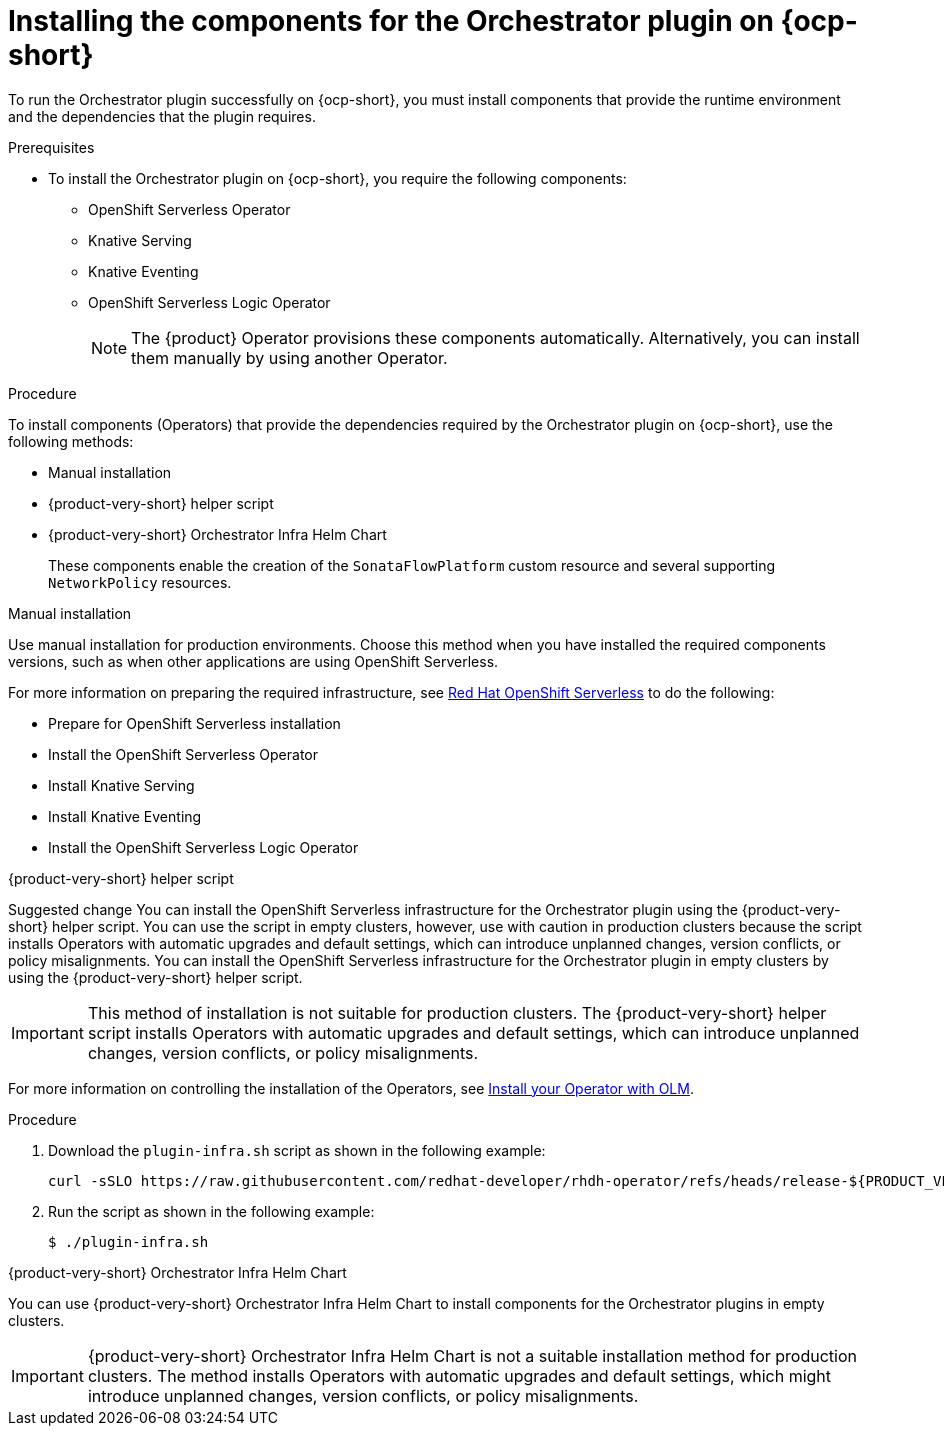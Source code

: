 :_mod-docs-content-type: PROCEDURE

[id="proc-install-components-for-orchestrator-plugin.adoc_{context}"]
= Installing the components for the Orchestrator plugin on {ocp-short}

To run the Orchestrator plugin successfully on {ocp-short}, you must install components that provide the runtime environment and the dependencies that the plugin requires.

.Prerequisites

* To install the Orchestrator plugin on {ocp-short}, you require the following components:

** OpenShift Serverless Operator
** Knative Serving
** Knative Eventing
** OpenShift Serverless Logic Operator
+
[NOTE]
====
The {product} Operator provisions these components automatically. Alternatively, you can install them manually by using another Operator.
====

.Procedure

To install components (Operators) that provide the dependencies required by the Orchestrator plugin on {ocp-short}, use the following methods:

* Manual installation
* {product-very-short} helper script
* {product-very-short} Orchestrator Infra Helm Chart
+
These components enable the creation of the `SonataFlowPlatform` custom resource and several supporting `NetworkPolicy` resources.

.Manual installation

Use manual installation for production environments. Choose this method when you have installed the required components versions, such as when other applications are using OpenShift Serverless.

For more information on preparing the required infrastructure, see link:https://docs.redhat.com/en/documentation/red_hat_openshift_serverless/1.36[Red Hat OpenShift Serverless] to do the following:

* Prepare for OpenShift Serverless installation

* Install the OpenShift Serverless Operator

* Install Knative Serving

* Install Knative Eventing

* Install the OpenShift Serverless Logic Operator

.{product-very-short} helper script

Suggested change
You can install the OpenShift Serverless infrastructure for the Orchestrator plugin using the {product-very-short} helper script. You can use the script in empty clusters, however, use with caution in production clusters because the script installs Operators with automatic upgrades and default settings, which can introduce unplanned changes, version conflicts, or policy misalignments.
You can install the OpenShift Serverless infrastructure for the Orchestrator plugin in empty clusters by using the {product-very-short} helper script.

[IMPORTANT]
====
This method of installation is not suitable for production clusters. The {product-very-short} helper script installs Operators with automatic upgrades and default settings, which can introduce unplanned changes, version conflicts, or policy misalignments.
====

For more information on controlling the installation of the Operators, see link:https://olm.operatorframework.io/docs/tasks/install-operator-with-olm/[Install your Operator with OLM].

.Procedure
. Download the `plugin-infra.sh` script as shown in the following example:
+
[code,terminal]
----
curl -sSLO https://raw.githubusercontent.com/redhat-developer/rhdh-operator/refs/heads/release-${PRODUCT_VERSION}/config/profile/rhdh/plugin-infra/plugin-infra.sh # Specify the {product} version in the URL or use main
----
. Run the script as shown in the following example:
+
[source,shell]
----
$ ./plugin-infra.sh
----

.{product-very-short} Orchestrator Infra Helm Chart
You can use {product-very-short} Orchestrator Infra Helm Chart to install components for the Orchestrator plugins in empty clusters.

[IMPORTANT]
====
{product-very-short} Orchestrator Infra Helm Chart is not a suitable installation method for production clusters. The method installs Operators with automatic upgrades and default settings, which might introduce unplanned changes, version conflicts, or policy misalignments.
====
